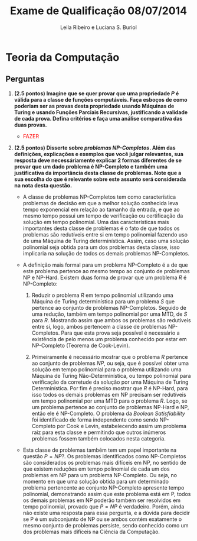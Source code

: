#+TITLE: Exame de Qualificação 08/07/2014
#+AUTHOR: Leila Ribeiro e Luciana S. Buriol
#+STARTUP: showall
#+OPTIONS: toc:nil todo:nil num:nil
#+LaTeX_CLASS: article
#+LaTeX_HEADER: \usepackage[margin=0.75in]{geometry}
#+LaTeX_HEADER: \usepackage{color}

* Teoria da Computação

** Perguntas

   1. *(2.5 pontos) Imagine que se quer provar que uma propriedade /P/ é válida para a classe de funções computáveis. Faça esboços de como poderiam ser as provas desta propriedade usando Máquinas de Turing e usando Funções Parciais Recursivas, justificando a validade de cada prova. Defina critérios e faça uma análise comparativa das duas provas.*

      - \textcolor{red}{FAZER}

   2. *(2.5 pontos) Disserte sobre /problemas NP-Completos/. Além das definições, explicações e exemplos que você julgar relevantes, sua resposta deve necessáriamente explicar 2 formas diferentes de se provar que um dado problema é NP-Completo e também uma justificativa da importância desta classe de problemas. Note que a sua escolha do que é relevante sobre este assunto será considerada na nota desta questão.*

      - A classe de problemas NP-Completos tem como característica problemas de decisão em que a melhor solução conhecida leva tempo exponencial em relação ao tamanho da entrada, e que ao mesmo tempo possui um tempo de verificação ou certificação da solução em tempo polinomial. Uma das características mais importantes desta classe de problemas é o fato de que todos os problemas são redutíveis entre si em tempo polinomial fazendo uso de uma Máquina de Turing determinística. Assim, caso uma solução polinomial seja obtida para um dos problemas desta classe, isso implicaria na solução de todos os demais problemas NP-Completos.

      - A definição mais formal para um problema NP-Completo é a de que este problema pertence ao mesmo tempo ao conjunto de problemas NP e NP-Hard. Existem duas forma de provar que um problema $R$ é NP-Completo:

        1. Reduzir o problema $R$ em tempo polinomial utilizando uma Máquina de Turing determinística para um problema $S$ que pertence ao conjunto de problemas NP-Completos. Seguido de uma redução, também em tempo polinomial por uma MTD, de $S$ para $R$. Mostrando assim que ambos os problemas são redutíveis entre si, logo, ambos pertencem a classe de problemas NP-Completos. Para que esta prova seja possível é necessário a existência de pelo menos um problema conhecido por estar em NP-Completo (Teorema de Cook-Levin).

        2. Primeiramente é necessário mostrar que o problema $R$ pertence ao conjunto de problemas $NP$, ou seja, que é possível obter uma solução em tempo polinomial para o problema utilizando uma Máquina de Turing Não-Determinística, ou tempo polinomial para verificação da corretude da solução por uma Máquina de Turing Determinística. Por fim é preciso mostrar que $R$ é NP-Hard, para isso todos os demais problemas em NP precisam ser redutíveis em tempo polinomial por uma MTD para o problema $R$. Logo, se um problema pertence ao conjunto de problemas NP-Hard e NP, então ele é NP-Completo. O problema da /Boolean Satisfiability/ foi identificado de forma independente como sendo NP-Completo por Cook e Levin, estabelecendo assim um problema raiz para esta classe e permitindo que outros inúmeros problemas fossem também colocados nesta categoria.

      - Esta classe de problemas também tem um papel importante na questão $P = NP?$. Os problemas identificados como NP-Completos são considerados os problemas mais difíceis em NP, no sentido de que existem reduções em tempo polinomial de cada um dos problemas em NP para um problema NP-Completo. Ou seja, no momento em que uma solução obtida para um determinado problema pertencente ao conjunto NP-Completo apresente tempo polinomial, demonstrando assim que este problema está em P, todos os demais problemas em NP poderão também ser resolvidos em tempo polinomial, provado que $P = NP$ é verdadeiro. Porém, ainda não existe uma resposta para essa pergunta, e a dúvida para decidir se P é um subconjunto de NP ou se ambos contém exatamente o mesmo conjunto de problemas persiste, sendo conhecido como um dos problemas mais difíceis na Ciência da Computação.


